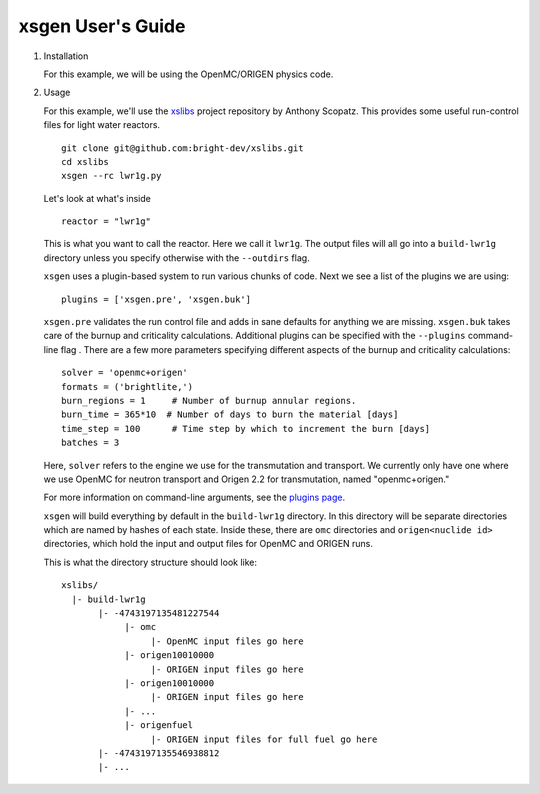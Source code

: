 xsgen User's Guide
==================

1. Installation

   .. include:: ../README.rst
      :start-after: .. install-start
      :end-before: .. install-end

   For this example, we will be using the OpenMC/ORIGEN physics code.


2. Usage

   For this example, we'll use the `xslibs
   <https://github.com/bright-dev/xslibs>`_ project repository by
   Anthony Scopatz. This provides some useful run-control files for
   light water reactors. ::

     git clone git@github.com:bright-dev/xslibs.git
     cd xslibs
     xsgen --rc lwr1g.py

   Let's look at what's inside ::

     reactor = "lwr1g"

   This is what you want to call the reactor. Here we call it
   ``lwr1g``. The output files will all go into a ``build-lwr1g``
   directory unless you specify otherwise with the ``--outdirs`` flag.

   ``xsgen`` uses a plugin-based system to run various chunks of
   code. Next we see a list of the plugins we are using::

     plugins = ['xsgen.pre', 'xsgen.buk']

   ``xsgen.pre`` validates the run control file and adds in sane
   defaults for anything we are missing. ``xsgen.buk`` takes care of
   the burnup and criticality calculations. Additional plugins can be
   specified with the ``--plugins`` command-line flag . There are a
   few more parameters specifying different aspects of the burnup and
   criticality calculations::

     solver = 'openmc+origen'
     formats = ('brightlite,')
     burn_regions = 1     # Number of burnup annular regions.
     burn_time = 365*10  # Number of days to burn the material [days]
     time_step = 100      # Time step by which to increment the burn [days]
     batches = 3

   Here, ``solver`` refers to the engine we use for the transmutation
   and transport. We currently only have one where we use OpenMC for
   neutron transport and Origen 2.2 for transmutation, named "openmc+origen."

   For more information on command-line arguments, see the `plugins page <plugins.html>`_.

   ``xsgen`` will build everything by default in the ``build-lwr1g``
   directory. In this directory will be separate directories which are
   named by hashes of each state. Inside these, there are ``omc``
   directories and ``origen<nuclide id>`` directories, which hold the
   input and output files for OpenMC and ORIGEN runs.

   This is what the directory structure should look like::

     xslibs/
       |- build-lwr1g
            |- -4743197135481227544
                 |- omc
                      |- OpenMC input files go here
                 |- origen10010000
                      |- ORIGEN input files go here
                 |- origen10010000
                      |- ORIGEN input files go here
                 |- ...
                 |- origenfuel
                      |- ORIGEN input files for full fuel go here
            |- -4743197135546938812
            |- ...
